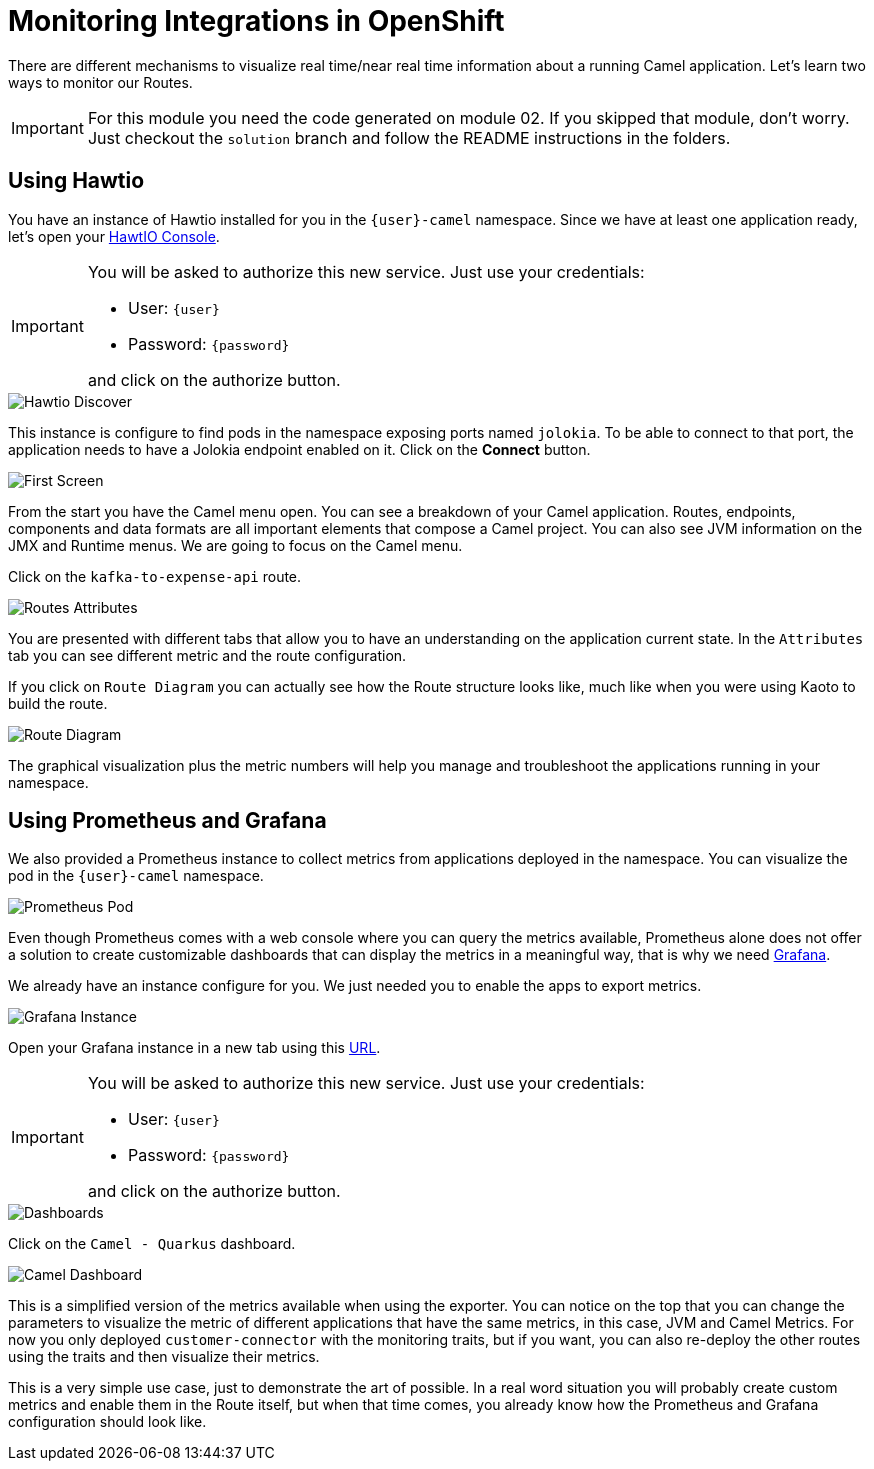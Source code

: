 = Monitoring Integrations in OpenShift

There are different mechanisms to visualize real time/near real time information about a running Camel application. Let's learn two ways to monitor our Routes.

[IMPORTANT]
====
For this module you need the code generated on module 02. If you skipped that module, don't worry. 
Just checkout the `solution` branch and follow the README instructions in the folders.
====

== Using Hawtio

You have an instance of Hawtio installed for you in the `{user}-camel` namespace. Since we have at least one application ready, let's open your https://hawtio-online-{user}-camel.{openshift_cluster_ingress_domain}[HawtIO Console^].

[IMPORTANT]
====
You will be asked to authorize this new service. Just use your credentials:

* User: `{user}`
* Password: `{password}`

and click on the authorize button.
====

image::module03/hawtio-discover.png[Hawtio Discover]

This instance is configure to find pods in the namespace exposing ports named `jolokia`. To be able to connect to that port, the application needs to have a Jolokia endpoint enabled on it.
Click on the *Connect* button. 

image::module03/hawtio-first-screen.png[First Screen]

From the start you have the Camel menu open. You can see a breakdown of your Camel application. Routes, endpoints, components and data formats are all important elements that compose a Camel project. You can also see JVM information on the JMX and Runtime menus. We are going to focus on the Camel menu.

Click on the `kafka-to-expense-api` route. 

image::module03/hawtio-statistics.png[Routes Attributes]

You are presented with different tabs that allow you to have an understanding on the application current state. In the `Attributes` tab you can see different metric and the route configuration.

If you click on `Route Diagram` you can actually see how the Route structure looks like, much like when you were using Kaoto to build the route.

image::module03/hawtio-diagram.png[Route Diagram]

The graphical visualization plus the metric numbers will help you manage and troubleshoot the applications running in your namespace. 

== Using Prometheus and Grafana

We also provided a Prometheus instance to collect metrics from applications deployed in the namespace. You can visualize the pod in the `{user}-camel` namespace.

image::module03/prometheus-pod.png[Prometheus Pod]

Even though Prometheus comes with a web console where you can query the metrics available, Prometheus alone does not offer a solution to create customizable dashboards that can display
the metrics in a meaningful way, that is why we need https://grafana.com/[Grafana^].

We already have an instance configure for you. We just needed you to enable the apps to export metrics.

image::module03/grafana-instance.png[Grafana Instance]

Open your Grafana instance in a new tab using this https://grafana-route-{user}-camel.{openshift_cluster_ingress_domain}/dashboards[URL^].

[IMPORTANT]
====
You will be asked to authorize this new service. Just use your credentials:

* User: `{user}`
* Password: `{password}`

and click on the authorize button.
====

image::module03/grafana-dashboard-menu.png[Dashboards]

Click on the `Camel - Quarkus` dashboard.

image::module03/grafana-camel-dashboard.png[Camel Dashboard]

This is a simplified version of the metrics available when using the exporter. You can notice on the top that you can change the parameters to visualize the metric of different applications that have the same metrics, in this case, JVM and Camel Metrics. For now you only deployed `customer-connector` with the monitoring traits, but if you want, you can also re-deploy the other routes using the traits and then visualize their metrics.

This is a very simple use case, just to demonstrate the art of possible. In a real word situation you will probably create custom metrics and enable them in the Route itself, but when that time comes, you already know how the Prometheus and Grafana configuration should look like. 
